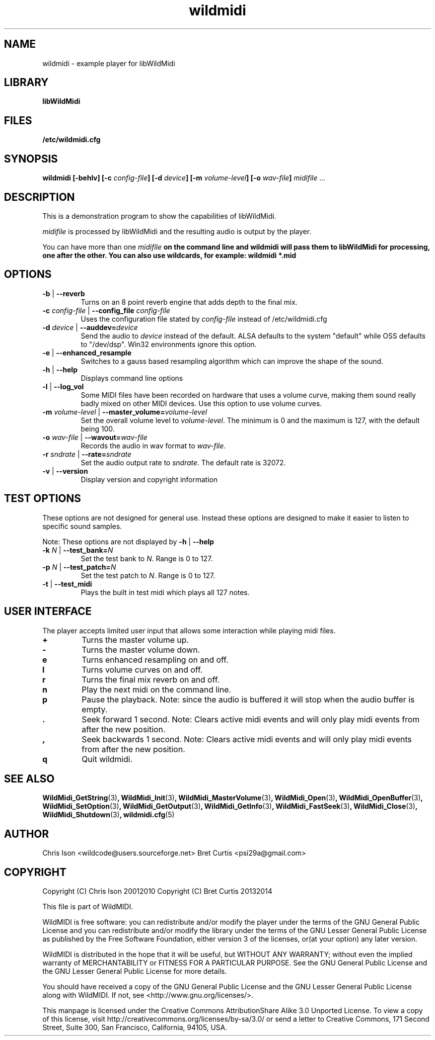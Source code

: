 .TH wildmidi 1 "05 June 2010" "" "WildMidi Player"
.SH NAME
wildmidi \- example player for libWildMidi
.PP
.SH LIBRARY
.B libWildMidi
.PP
.SH FILES
.B /etc/wildmidi.cfg
.PP
.SH SYNOPSIS
.B wildmidi [-behlv] [-c \fIconfig-file\fB] [-d \fIdevice\fB] [-m \fIvolume-level\fB] [-o \fIwav-file\fB] \fImidifile ...
.PP
.SH DESCRIPTION
This is a demonstration program to show the capabilities of libWildMidi.
.PP
\fImidifile\fP is processed by libWildMidi and the resulting audio is output by the player.
.PP
You can have more than one \fImidifile\fB on the command line and \fBwildmidi\fP will pass them to libWildMidi for processing, one after the other. You can also use wildcards, for example: \fBwildmidi *.mid\fP
.PP
.SH OPTIONS
.IP "\fB\-b\fP | \fB\-\-reverb\fP"
Turns on an 8 point reverb engine that adds depth to the final mix.
.P
.IP "\fB\-c\fP \fIconfig-file\fP | \fB\-\-config_file\fP \fIconfig\-file\fP"
Uses the configuration file stated by \fIconfig\-file\fP instead of /etc/wildmidi.cfg
.PP
.IP "\fB\-d\fP \fIdevice\fP | \fB\-\-auddev=\fIdevice\fP"
Send the audio to \fIdevice\fP instead of the default. ALSA defaults to the system "default" while OSS defaults to "/dev/dsp". Win32 environments ignore this option.
.PP
.IP "\fB\-e\fP | \fB\-\-enhanced_resample\fP"
Switches to a gauss based resampling algorithm which can improve the shape of the sound.
.PP
.IP "\fB\-h\fP | \fB\-\-help\fP"
Displays command line options
.PP
.IP "\fB\-l\fP | \fB\-\-log_vol\fP"
Some MIDI files have been recorded on hardware that uses a volume curve, making them sound really badly mixed on other MIDI devices. Use this option to use volume curves.
.PP
.IP "\fB\-m\fP \fIvolume\-level\fP | \fB\-\-master_volume=\fIvolume\-level\fP"
Set the overall volume level to \fIvolume\-level\fP. The minimum is 0 and the maximum is 127, with the default being 100.
.PP
.IP "\fB\-o\fP \fIwav\-file\fP | \fB\-\-wavout=\fIwav\-file\fP"
Records the audio in wav format to \fIwav-file\fP.
.PP
.IP "\fB\-r\fP \fIsndrate\fP | \fB\-\-rate=\fIsndrate\fP"
Set the audio output rate to \fIsndrate\fP. The default rate is 32072.
.PP
.IP "\fB\-v\fP | \fB\-\-version\fP"
Display version and copyright information
.PP
.SH TEST OPTIONS
These options are not designed for general use. Instead these options are designed to make it easier to listen to specific sound samples.
.PP
Note: These options are not displayed by \fB\-h\fP | \fB\-\-help\fP
.PP
.IP "\fB-k\fP \fIN\fP | \fB\-\-test_bank=\fIN\fP"
Set the test bank to \fIN\fP. Range is 0 to 127.
.PP
.IP "\fB\-p\fP \fIN\fP | \fB\-\-test_patch=\fIN\fP"
Set the test patch to \fIN\fP. Range is 0 to 127.
.PP
.IP "\fB\-t\fP | \fB\-\-test_midi\fP"
Plays the built in test midi which plays all 127 notes.
.PP
.SH USER INTERFACE
The player accepts limited user input that allows some interaction while playing midi files.
.PP
.IP \fB\+\fP
Turns the master volume up.
.PP
.IP \fB\-\fP
Turns the master volume down.
.PP
.IP \fBe\fP
Turns enhanced resampling on and off.
.PP
.IP \fBl\fP
Turns volume curves on and off.
.PP
.IP \fBr\fP
Turns the final mix reverb on and off.
.PP
.IP \fBn\fP
Play the next midi on the command line.
.PP
.IP \fBp\fP
Pause the playback. Note: since the audio is buffered it will stop when the audio buffer is empty.
.PP
.IP \fB.\fP
Seek forward 1 second. Note: Clears active midi events and will only play midi events from after the new position.
.PP
.IP \fB,\fP
Seek backwards 1 second. Note: Clears active midi events and will only play midi events from after the new position.
.PP
.IP \fBq\fP
Quit wildmidi.
.PP
.SH SEE ALSO
.BR WildMidi_GetString (3) ,
.BR WildMidi_Init (3) ,
.BR WildMidi_MasterVolume (3) ,
.BR WildMidi_Open (3) ,
.BR WildMidi_OpenBuffer (3) ,
.BR WildMidi_SetOption (3) ,
.BR WildMidi_GetOutput (3) ,
.BR WildMidi_GetInfo (3) ,
.BR WildMidi_FastSeek (3) ,
.BR WildMidi_Close (3) ,
.BR WildMidi_Shutdown (3) ,
.BR wildmidi.cfg (5)
.PP
.SH AUTHOR
Chris Ison <wildcode@users.sourceforge.net>
Bret Curtis <psi29a@gmail.com>
.PP
.SH COPYRIGHT
Copyright (C) Chris Ison  20012010
Copyright (C) Bret Curtis 20132014
.PP
This file is part of WildMIDI.
.PP
WildMIDI is free software: you can redistribute and/or modify the player under the terms of the GNU General Public License and you can redistribute and/or modify the library under the terms of the GNU Lesser General Public License as published by the Free Software Foundation, either version 3 of the licenses, or(at your option) any later version.
.PP
WildMIDI is distributed in the hope that it will be useful, but WITHOUT ANY WARRANTY; without even the implied warranty of MERCHANTABILITY or FITNESS FOR A PARTICULAR PURPOSE. See the GNU General Public License and the GNU Lesser General Public License for more details.
.PP
You should have received a copy of the GNU General Public License and the GNU Lesser General Public License along with WildMIDI. If not, see <http://www.gnu.org/licenses/>.
.PP
.PP
This manpage is licensed under the Creative Commons AttributionShare Alike 3.0 Unported License. To view a copy of this license, visit http://creativecommons.org/licenses/by-sa/3.0/ or send a letter to Creative Commons, 171 Second Street, Suite 300, San Francisco, California, 94105, USA.
.PP
